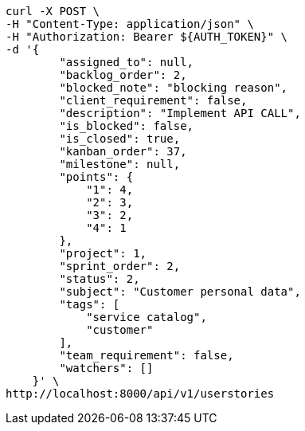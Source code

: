 [source,bash]
----
curl -X POST \
-H "Content-Type: application/json" \
-H "Authorization: Bearer ${AUTH_TOKEN}" \
-d '{
        "assigned_to": null,
        "backlog_order": 2,
        "blocked_note": "blocking reason",
        "client_requirement": false,
        "description": "Implement API CALL",
        "is_blocked": false,
        "is_closed": true,
        "kanban_order": 37,
        "milestone": null,
        "points": {
            "1": 4,
            "2": 3,
            "3": 2,
            "4": 1
        },
        "project": 1,
        "sprint_order": 2,
        "status": 2,
        "subject": "Customer personal data",
        "tags": [
            "service catalog",
            "customer"
        ],
        "team_requirement": false,
        "watchers": []
    }' \
http://localhost:8000/api/v1/userstories
----
